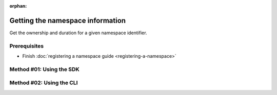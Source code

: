 :orphan:

.. post:: 08 Apr, 2019
    :category: Namespace
    :excerpt: 1
    :nocomments:

#################################
Getting the namespace information
#################################

Get the ownership and duration for a given namespace identifier.

*************
Prerequisites
*************

- Finish :doc:`registering a namespace guide <registering-a-namespace>`

*************************
Method #01: Using the SDK
*************************

.. example-code::

    .. viewsource:: ../../resources/examples/typescript/namespace/GettingNamespaceInformation.ts
        :language: typescript
        :start-after:  /* start block 01 */
        :end-before: /* end block 01 */

    .. viewsource:: ../../resources/examples/javascript/namespace/GettingNamespaceInformation.js
        :language: javascript
        :start-after:  /* start block 01 */
        :end-before: /* end block 01 */

*************************
Method #02: Using the CLI
*************************

.. viewsource:: ../../resources/examples/bash/namespace/GettingNamespaceInformation.sh
    :language: bash
    :start-after: #!/bin/sh



